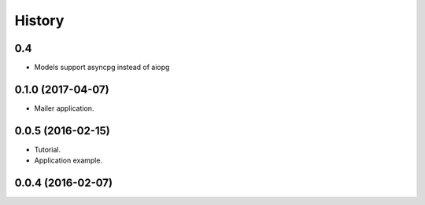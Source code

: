 =======
History
=======


0.4
---

* Models support asyncpg instead of aiopg


0.1.0 (2017-04-07)
------------------

* Mailer application.


0.0.5 (2016-02-15)
------------------

* Tutorial.
* Application example.


0.0.4 (2016-02-07)
------------------
